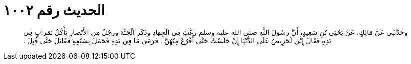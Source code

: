 
= الحديث رقم ١٠٠٢

[quote.hadith]
وَحَدَّثَنِي عَنْ مَالِكٍ، عَنْ يَحْيَى بْنِ سَعِيدٍ، أَنَّ رَسُولَ اللَّهِ صلى الله عليه وسلم رَغَّبَ فِي الْجِهَادِ وَذَكَرَ الْجَنَّةَ وَرَجُلٌ مِنَ الأَنْصَارِ يَأْكُلُ تَمَرَاتٍ فِي يَدِهِ فَقَالَ إِنِّي لَحَرِيصُ عَلَى الدُّنْيَا إِنْ جَلَسْتُ حَتَّى أَفْرُغَ مِنْهُنَّ ‏.‏ فَرَمَى مَا فِي يَدِهِ فَحَمَلَ بِسَيْفِهِ فَقَاتَلَ حَتَّى قُتِلَ ‏.‏